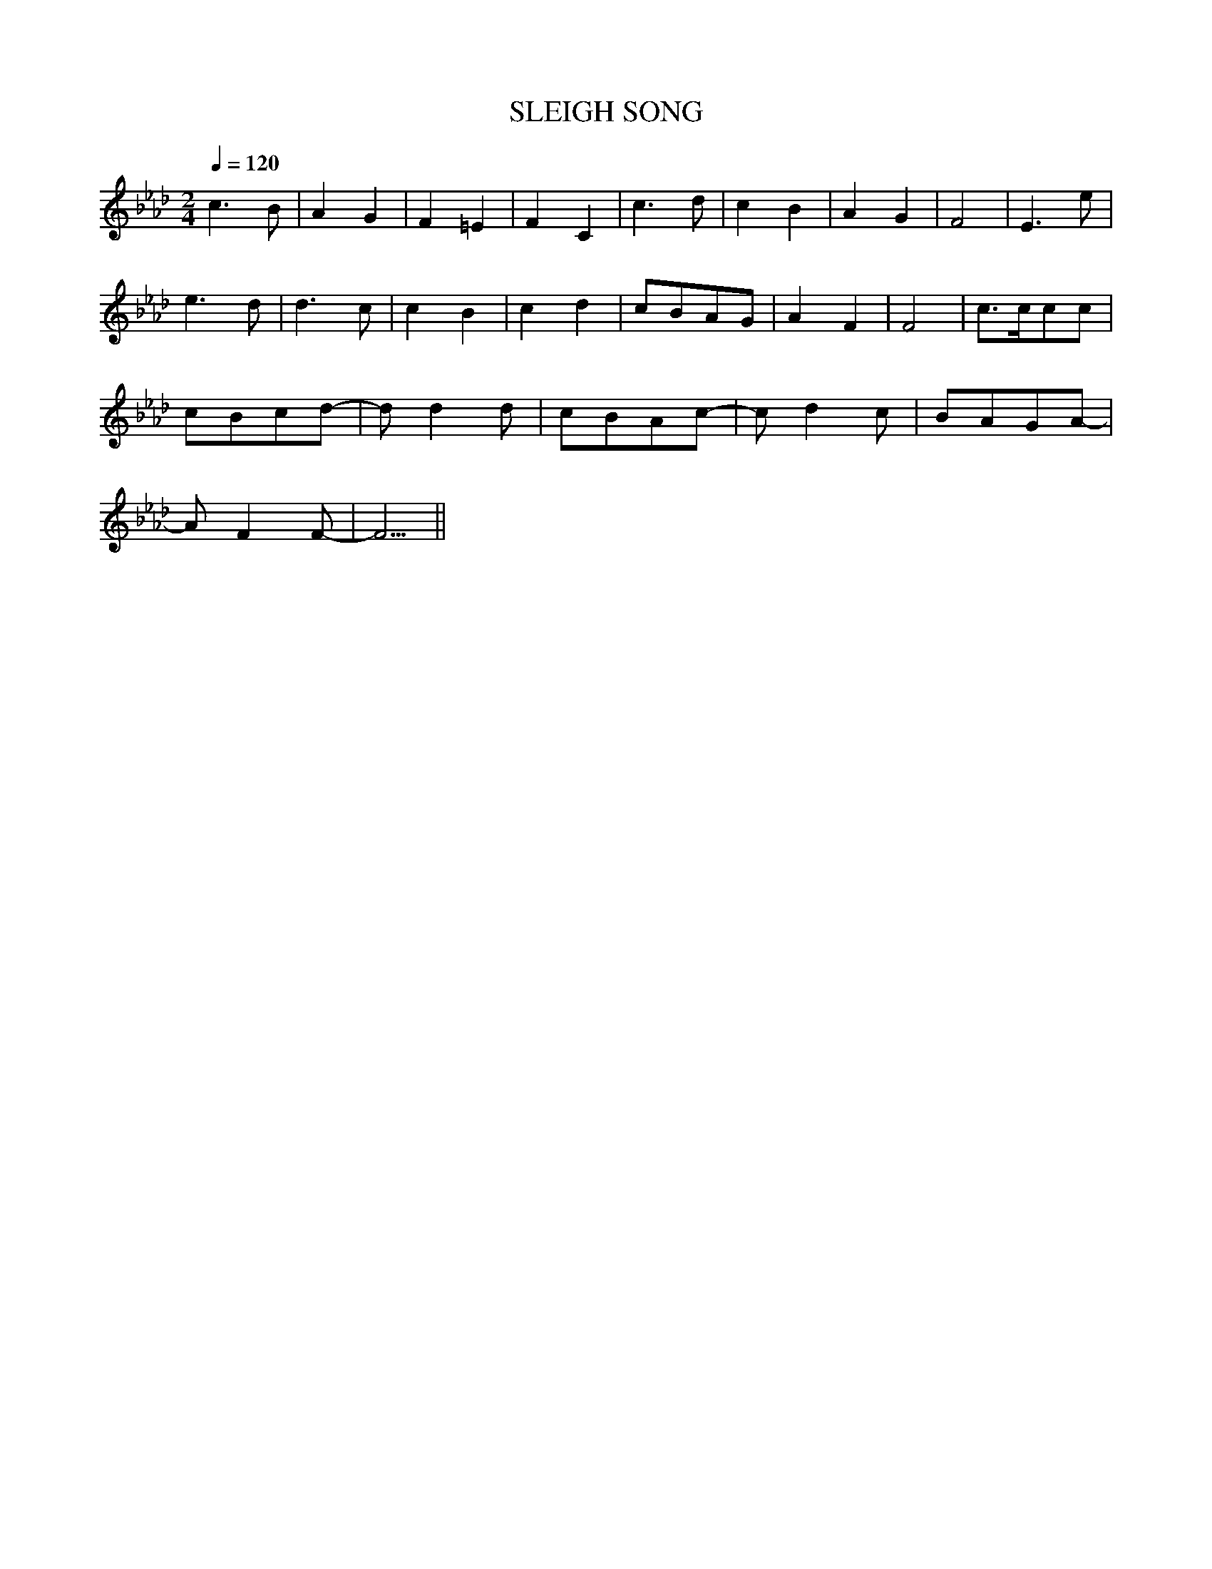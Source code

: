 X:1
T:SLEIGH SONG
M:2/4
Q:1/4=120
K:Ab
c6B2|A4G4|F4=E4|F4C4|c6d2|c4B4|A4G4|F8|E6e2|
e6d2|d6c2|c4B4|c4d4|c2B2A2G2|A4F4|F8|c3cc2c2|
c2B2c2d2|-d2d4d2|c2B2A2c2|-c2d4c2|B2A2G2A2|
-A2F4F2|-F5||
